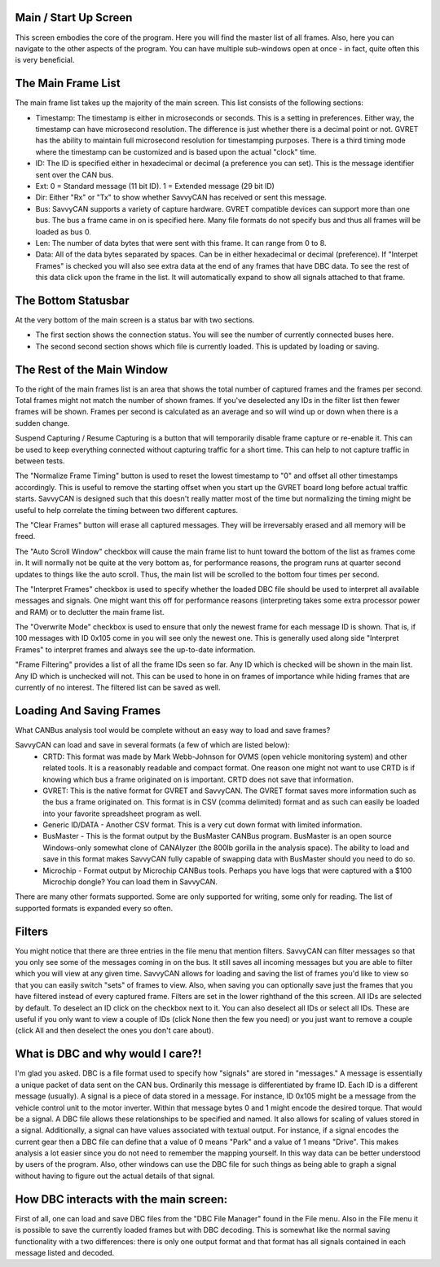 Main / Start Up Screen
======================

.. image:: ./images/MainScreen.png

This screen embodies the core of the program. Here you will find the master list of all frames. Also, here you can navigate to the other aspects
of the program. You can have multiple sub-windows open at once - in fact, quite often this is very beneficial.


The Main Frame List
====================

The main frame list takes up the majority of the main screen. This list consists of the following sections:

- Timestamp: The timestamp is either in microseconds or seconds. This is a setting in preferences. Either way, the timestamp can have
  microsecond resolution. The difference is just whether there is a decimal point or not. GVRET has the ability to maintain full microsecond
  resolution for timestamping purposes. There is a third timing mode where the timestamp can be customized and is based upon the actual "clock" time.
- ID: The ID is specified either in hexadecimal or decimal (a preference you can set). This is the message identifier sent over the CAN bus.
- Ext: 0 = Standard message (11 bit ID). 1 = Extended message (29 bit ID)
- Dir: Either "Rx" or "Tx" to show whether SavvyCAN has received or sent this message.
- Bus: SavvyCAN supports a variety of capture hardware. GVRET compatible devices can support more than one bus. The bus a frame came in on
  is specified here. Many file formats do not specify bus and thus all frames will be loaded as bus 0.
- Len: The number of data bytes that were sent with this frame. It can range from 0 to 8.
- Data: All of the data bytes separated by spaces. Can be in either hexadecimal or decimal (preference). If "Interpet Frames" is checked you will
  also see extra data at the end of any frames that have DBC data. To see the rest of this data click upon the frame in the list. It will
  automatically expand to show all signals attached to that frame.


The Bottom Statusbar
====================

At the very bottom of the main screen is a status bar with two sections. 

* The first section shows the connection status. You will see the number of currently connected buses here.
* The second second section shows which file is currently loaded. This is updated by loading or saving.


The Rest of the Main Window
===========================

To the right of the main frames list is an area that shows the total number of captured frames and the frames per second. Total frames might not match
the number of shown frames. If you've deselected any IDs in the filter list then fewer frames will be shown. Frames per second is calculated as
an average and so will wind up or down when there is a sudden change.

Suspend Capturing / Resume Capturing is a button that will temporarily disable frame capture or re-enable it. This can be used to keep everything
connected without capturing traffic for a short time. This can help to not capture traffic in between tests.

The "Normalize Frame Timing" button is used to reset the lowest timestamp to "0" and offset all other timestamps accordingly. This is useful to
remove the starting offset when you start up the GVRET board long before actual traffic starts. SavvyCAN is designed such that this doesn't really matter
most of the time but normalizing the timing might be useful to help correlate the timing between two different captures.

The "Clear Frames" button will erase all captured messages. They will be irreversably erased and all memory will be freed.

The "Auto Scroll Window" checkbox will cause the main frame list to hunt toward the bottom of the list as frames come in. It will normally not be quite
at the very bottom as, for performance reasons, the program runs at quarter second updates to things like the auto scroll. Thus, the main list will be
scrolled to the bottom four times per second.

The "Interpret Frames" checkbox is used to specify whether the loaded DBC file should be used to interpret all available messages and signals. One might want
this off for performance reasons (interpreting takes some extra processor power and RAM) or to declutter the main frame list.

The "Overwrite Mode" checkbox is used to ensure that only the newest frame for each message ID is shown. That is, if 100 messages with ID 0x105 come in you
will see only the newest one. This is generally used along side "Interpret Frames" to interpret frames and always see the up-to-date information.

"Frame Filtering" provides a list of all the frame IDs seen so far. Any ID which is checked will be shown in the main list. Any ID which is unchecked will not.
This can be used to hone in on frames of importance while hiding frames that are currently of no interest. The filtered list can be saved as well.


Loading And Saving Frames
=========================

What CANBus analysis tool would be complete without an easy way to load and save frames? 

SavvyCAN can load and save in several formats (a few of which are listed below):
	- CRTD: This format was made by Mark Webb-Johnson for OVMS (open vehicle monitoring system) and other related tools. It is a reasonably 
	  readable and compact format. One reason one might not want to use CRTD is if knowing which bus a frame originated on is important. CRTD does not save that information.
	- GVRET: This is the native format for GVRET and SavvyCAN. The GVRET format saves more information such as the bus a frame originated on. This format is in CSV 
	  (comma delimited) format and as such can easily be loaded into your favorite spreadsheet program as well.
	- Generic ID/DATA - Another CSV format. This is a very cut down format with limited information.
	- BusMaster - This is the format output by the BusMaster CANBus program. BusMaster is an open source Windows-only somewhat clone 
	  of CANAlyzer (the 800lb gorilla in the analysis space). The ability to load and save in this format makes SavvyCAN fully capable 
	  of swapping data with BusMaster should you need to do so.
	- Microchip - Format output by Microchip CANBus tools. Perhaps you have logs that were captured with a $100 Microchip dongle? You can load them in SavvyCAN.

There are many other formats supported. Some are only supported for writing, some only for reading. The list of supported formats is expanded every so often.


Filters
========

You might notice that there are three entries in the file menu that mention filters. SavvyCAN can filter messages so that you only see some 
of the messages coming in on the bus. It still saves all incoming messages but you are able to filter which you will view at any given time. 
SavvyCAN allows for loading and saving the list of frames you'd like to view so that you can easily switch "sets" of frames to view. Also,
when saving you can optionally save just the frames that you have filtered instead of every captured frame. Filters are set in the lower
righthand of the this screen. All IDs are selected by default. To deselect an ID click on the checkbox next to it. You can also deselect
all IDs or select all IDs. These are useful if you only want to view a couple of IDs (click None then the few you need) or you just want
to remove a couple (click All and then deselect the ones you don't care about).



What is DBC and why would I care?!
==================================
	
I'm glad you asked. DBC is a file format used to specify how "signals" are stored in "messages." A message is essentially a unique 
packet of data sent on the CAN bus. Ordinarily this message is differentiated by frame ID. Each ID is a different message (usually).
A signal is a piece of data stored in a message. For instance, ID 0x105 might be a message from the vehicle control unit to the motor
inverter. Within that message bytes 0 and 1 might encode the desired torque. That would be a signal. A DBC file allows these relationships
to be specified and named. It also allows for scaling of values stored in a signal. Additionally, a signal can have values associated with
textual output. For instance, if a signal encodes the current gear then a DBC file can define that a value of 0 means "Park" and a value
of 1 means "Drive". This makes analysis a lot easier since you do not need to remember the mapping yourself. In this way data can be better
understood by users of the program. Also, other windows can use the DBC file for such things as being able to graph a signal without having
to figure out the actual details of that signal.


How DBC interacts with the main screen:
=======================================
	
First of all, one can load and save DBC files from the "DBC File Manager" found in the File menu. Also in the File menu it is possible to save the currently
loaded frames but with DBC decoding. This is somewhat like the normal saving functionality with a two differences: there is only one output format
and that format has all signals contained in each message listed and decoded.

